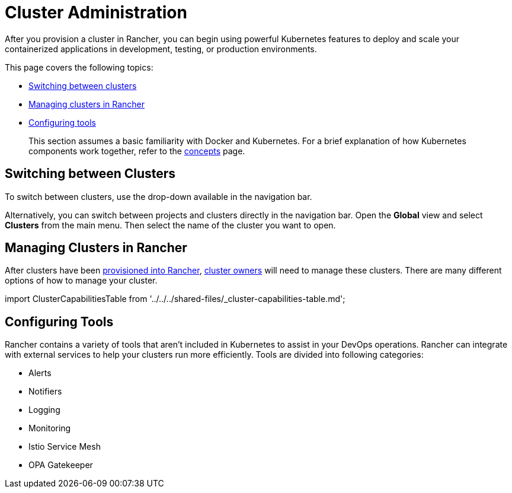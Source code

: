 = Cluster Administration

After you provision a cluster in Rancher, you can begin using powerful Kubernetes features to deploy and scale your containerized applications in development, testing, or production environments.

This page covers the following topics:

* <<switching-between-clusters,Switching between clusters>>
* <<managing-clusters-in-rancher,Managing clusters in Rancher>>
* <<configuring-tools,Configuring tools>>

____
This section assumes a basic familiarity with Docker and Kubernetes. For a brief explanation of how Kubernetes components work together, refer to the xref:../../../reference-guides/kubernetes-concepts.adoc[concepts] page.
____

== Switching between Clusters

To switch between clusters, use the drop-down available in the navigation bar.

Alternatively, you can switch between projects and clusters directly in the navigation bar. Open the *Global* view and select *Clusters* from the main menu. Then select the name of the cluster you want to open.

== Managing Clusters in Rancher

After clusters have been xref:../../new-user-guides/kubernetes-clusters-in-rancher-setup/kubernetes-clusters-in-rancher-setup.adoc[provisioned into Rancher], link:../authentication-permissions-and-global-configuration/manage-role-based-access-control-rbac/cluster-and-project-roles.adoc#cluster-roles[cluster owners] will need to manage these clusters. There are many different options of how to manage your cluster.

import ClusterCapabilitiesTable from '../../../shared-files/_cluster-capabilities-table.md';+++<ClusterCapabilitiesTable>++++++</ClusterCapabilitiesTable>+++

== Configuring Tools

Rancher contains a variety of tools that aren't included in Kubernetes to assist in your DevOps operations. Rancher can integrate with external services to help your clusters run more efficiently. Tools are divided into following categories:

* Alerts
* Notifiers
* Logging
* Monitoring
* Istio Service Mesh
* OPA Gatekeeper
